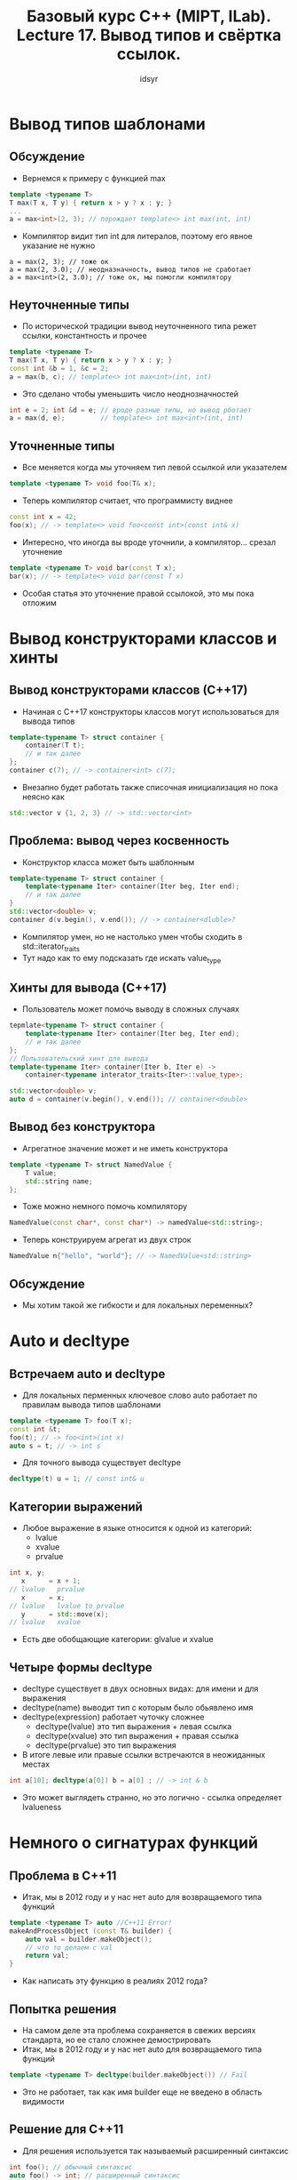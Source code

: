 #+title: Базовый курс C++ (MIPT, ILab). Lecture 17. Вывод типов и свёртка ссылок.
#+author: idsyr



* Вывод типов шаблонами
** Обсуждение
- Вернемся к примеру с функцией max
#+begin_src cpp
template <typename T>
T max(T x, T y) { return x > y ? x : y; }
... 
a = max<int>(2, 3); // порождает template<> int max(int, int)
#+end_src
- Компилятор видит тип int для литералов, поэтому его явное указание не нужно
#+begin_src 
a = max(2, 3); // тоже ок
a = max(2, 3.0); // неодназначность, вывод типов не сработает
a = max<int>(2, 3.0); // тоже ок, мы помогли компилятору
#+end_src



** Неуточненные типы
- По исторической традиции вывод неуточненного типа режет ссылки, константность и прочее
#+begin_src cpp
template <typename T>
T max(T x, T y) { return x > y ? x : y; }
const int &b = 1, &c = 2;
a = max(b, c); // template<> int max<int>(int, int)
#+end_src
- Это сделано чтобы уменьшить число неоднозначностей
#+begin_src cpp
int e = 2; int &d = e; // вроде разные типы, но вывод рботает
a = max(d, e);         // template<> int max<int>(int, int)
#+end_src



** Уточненные типы
- Все меняется когда мы уточняем тип левой ссылкой или указателем
#+begin_src cpp
template <typename T> void foo(T& x);
#+end_src
- Теперь компилятор считает, что программисту виднее
#+begin_src cpp
const int x = 42;
foo(x); // -> template<> void foo<const int>(const int& x)
#+end_src
- Интересно, что иногда вы вроде уточнили, а компилятор... срезал уточнение
#+begin_src cpp
template <typename T> void bar(const T x);
bar(x); // -> template<> void bar(const T x)
#+end_src
- Особая статья это уточнение правой ссылокой, это мы пока отложим



* Вывод конструкторами классов и хинты
** Вывод конструкторами классов (С++17)
- Начиная с С++17 конструкторы классов могут использоваться для вывода типов
#+begin_src cpp
template<typename T> struct container {
    container(T t);
    // и так далее
};
container c(7); // -> container<int> c(7);
#+end_src
- Внезапно будет работать также списочная инициализация но пока неясно как
#+begin_src cpp
std::vector v {1, 2, 3} // -> std::vector<int>
#+end_src



** Проблема: вывод через косвенность
- Конструктор класса может быть шаблонным
#+begin_src cpp
template<typename T> struct container {
    template<typename Iter> container(Iter beg, Iter end);
    // и так далее
}
std::vector<double> v;
container d(v.begin(), v.end()); // -> container<dluble>?
#+end_src
- Компилятор умен, но не настолько умен чтобы сходить в std::iterator_traits
- Тут надо как то ему подсказать где искать value_type



** Хинты для вывода (С++17)
- Пользователь может помочь выводу в сложных случаях
#+begin_src cpp
tepmlate<typename T> struct container {
    template<typename Iter> container(Iter beg, Iter end);
    // и так далее
};
// Пользовательский хинт для вывода
template<typename Iter> container(Iter b, Iter e) ->
    container<typename interator_traits<Iter>::value_type>;

std::vector<double> v;
auto d = container(v.begin(), v.end()); // container<double>
#+end_src


** Вывод без конструктора
- Агрегатное значение может и не иметь конструктора
#+begin_src cpp
template <typename T> struct NamedValue {
    T value;
    std::string name;
};
#+end_src
- Тоже можно немного помочь компилятору
#+begin_src cpp
NamedValue(const char*, const char*) -> namedValue<std::string>;
#+end_src
- Теперь конструируем агрегат из двух строк
#+begin_src cpp
NamedValue n{"hello", "world"}; // -> NamedValue<std::string>
#+end_src


** Обсуждение
- Мы хотим такой же гибкости и для локальных переменных?

* Auto и decltype
** Встречаем auto и decltype
- Для локальных перменных ключевое слово auto работает по правилам вывода типов шаблонами
#+begin_src cpp
template <typename T> foo(T x);
const int &t;
foo(t); // -> foo<int>(int x)
auto s = t; // -> int s
#+end_src
- Для точного вывода существует decltype
#+begin_src cpp
decltype(t) u = 1; // const int& u
#+end_src


** Категории выражений
- Любое выражение в языке относится к одной из категорий:
  - lvalue
  - xvalue
  - prvalue
#+begin_src cpp
int x, y;
   x      = x + 1;
// lvalue   prvalue
   x      = x;
// lvalue   lvalue to prvalue
   y      = std::move(x);
// lvalue   xvalue
#+end_src
- Есть две обобщающие категории: glvalue и xvalue


** Четыре формы decltype
- decltype существует в двух основных видах: для имени и для выражения
- decltype(name) выводит тип с которым было обьявлено имя
- decltype(expression) работает чуточку сложнее
  - decltype(lvalue) это тип выражения + левая ссылка
  - decltype(xvalue) это тип выражения + правая ссылка
  - decltype(prvalue) это тип выражения
- В итоге левые или правые ссылки встречаются в неожиданных местах 
#+begin_src cpp
int a[10]; decltype(a[0]) b = a[0] ; // -> int & b
#+end_src
- Это может выглядеть странно, но это логично - ссылка определяет lvalueness




* Немного о сигнатурах функций
** Проблема в С++11
- Итак, мы в 2012 году и у нас нет auto для возвращаемого типа функций
#+begin_src cpp
template <typename T> auto //C++11 Error!
makeAndProcessObject (const T& builder) {
    auto val = builder.makeObject();
    // что то делаем с val
    return val;
}
#+end_src
- Как написать эту функцию в реалиях 2012 года?


** Попытка решения 
- На самом деле эта проблема сохраняется в свежих версиях стандарта, но ее стало сложнее демострировать
- Итак, мы в 2012 году и у нас нет auto для возвращаемого типа функций
#+begin_src cpp
template <typename T> decltype(builder.makeObject()) // Fail
#+end_src
- Это не работает, так как имя builder еще не введено в область видимости


** Решение для С++11
- Для решения используется так называемый расширенный синтаксис
#+begin_src cpp
int foo(); // обычный синтаксис
auto foo() -> int; // расширенный синтаксис
#+end_src
- Использование очевидно
#+begin_src cpp
template <typename T>
auto makeAndProcessObject(const T& builder) -> decltype(builder.makeObject()) {
    auto val = builder.makeObject();
    // что то делаем с val
    return val;
}
#+end_src


** Решение для С++14 и позднее
- Для статического решения можно использовать нефиксированную сигнатуру
#+begin_src cpp
int  foo(); // функция с фиксированной сигнатурой
auto foo(); // функция для которой возвращаемый тип выводится
#+end_src
- Использование также несложно
#+begin_src cpp
template <typename T> auto makeAndProcessObject(const T& builder) {
    auto val = builder.makeObject();
    // что то делаем с val
    return val;
#+end_src


** Use before deduction
- Бывают случаи когда такой вывод сбивается
#+begin_src cpp
auto bad_sum_to(int i) {
    // use before deduction
    return (i > 2) ? bad_sum_to(i-1) + i : i;
}
#+end_src
- Для этой ошибки вовсе не обязательна рекурсия

#+begin_src cpp
auto func();
int main() { func(); } // use before deduction
auto func() { return 0; } // deduction
#+end_src


** Обсуждение
- Кажется ли вам хорошей идеей нефиксированная сигнатура для внешних API, например для методов классов в общих хедерах?
- Именно поэтому даже сейчас форма со стрелочкой используется когда мы не знаем как именно формируется тип
#+begin_src cpp
// фиксированная сигнатура если все внутри decltype известно 
auto foo() -> decltype(some information);
#+end_src
- Бывает также абсурдное использование этой формы просто для красоты
#+begin_src cpp
auto main() -> int { return 42; } // ошибки тут нет, но... 
#+end_src




* Идиомы for-auto и AAA
** Идиома for-auto
- Обход итератором начиная с C++11 скрыт за for-auto идомой
- Допустимый вариант
#+begin_src cpp
for(auto it = v.begin(), ite = v.end(); it != ite; ++it)
    use(*it);
#+end_src
- Эквивалентный (почти эквивалентный) вариант
#+begin_src cpp
for(auto elt : v)
    use(elt);
#+end_src
- Что если use берет ссылку? Первый вариант отдаст ссылку перевязав ее. Второй вариант, увы, срежет тип и, значит, скопирует значение


** Обсуждение: ААА initializers
- Предложенный Гербом Саттером принцип AAA состоит в том, чтобы делать любую инициализацию через auto
#+begin_src cpp
auto x = 1;
auto y = 1u;
auto c = Customer{"Jim", 42};
auto p = v.cbegin();
#+end_src
- Начиная с С++17 он действительно работает(вспоминаем prvalue elision)
#+begin_src cpp
auto a = std::atomic<int>{9}; // ok только в C++17
auto arr = std::array<int, 100>{}; // быстро с С++17
#+end_src
- Некоторая критика этого принципа основана на сложности чтения кода


** Проблемы с ААА
- Первое: не следует тянуть ААА в нестатические функции. Это идома только для инициализации локальных переменных
#+begin_src cpp
auto foo(int x); // non-fixed ABI (from C++14)
int foo(auto x); // non-fixed ABI (from C++20)
#+end_src
- Второе: есть случаи когда это все еще не сработает
#+begin_src cpp
auto x = long long {42}; // FAIL
auto x = static_cast<long long>(42); // ok, but...

const int & foo();
auto x = foo(); // decays
auto x = static_cast<const int&>(foo()); // still decays
#+end_src

* Свертка ссылок
** Вывод типов из ссылочных типов
- Рассмотрим вывод типов с помощью auto
#+begin_src cpp
int x;
int &y = x;
auto &&d = move(y); // -> ???
#+end_src
- Уточненное с помощью rvalue reference, auto не может игнорировать ссылку
- Формально вывод выглядит так:
#+begin_src 
auto &&c = y;       // -> int & && c = y;
auto &&d = move(y); // -> int && && d = move(y);
#+end_src
- Чтобы получился корректный тип, ссылки должны быть свернуты (collapsed)

** Правила свертки ссылок
| Inner | Outer | Result |
| T&    | T&    | T&     |
| T&    | T&&   | T&     |
| T&&   | T&    | T&     |
| T&&   | T&&   | T&&    |
- Левая ссылка выигрывает, если она есть
- Для предыдущего примера это дает
#+begin_src cpp
auto &&c = y; // -> int &c = y;
auto &&d = move(y) // -> int &&d = move(y);
#+end_src
- Правила вывода дают интересную картину: auto& это всегда lvalue ref, но auto&& это либо lvalue ref, либо rvalue ref(зависит от контекста)
#+begin_src cpp
auto &&y = x; // x это some& -> y это some&
#+end_src


** Универсальность ссылок
- Правила вывода дают интересную картину: auto& это всегда lvalue ref, но auto&& это либо lvalue ref, либо rvalue ref(зависит от контекста)
#+begin_src cpp
int x;
auto &&y = x; // ->int &y = x;
#+end_src
- Это в целом работает и для decltype и для шаблоннов (но для шаблонов есть одна техническая трудность)
#+begin_src cpp
decltype(x) && z = x; // int &z = x;
template <typename T> void foo(T && t);
foo(x); // foo<???>(int& t) как вы думаете, чему равен T?
#+end_src
- Такие ссылки называют forwading references или универсальными ссылками

** Небольшое уточнение 
- При сворачивании типов шаблонами мы должны также вывести тип шаблонного параметра
#+begin_src cpp
template <typename T> int foo(T&&);
int x;
const int y = 5;
foo(x); // -> int foo<int&>(int&);
foo(y); // -> int foo<const int&>(const int&)
foo(5); // -> int foo<int>(int&&)
#+end_src
- Для консистентности он выводится в ссылку для lvalue но не для rvalue





* Неуниверсальные ссылки
** Неуниверсальные ссылки
- Контекст сворачивания требует вывода типов, а не их подстановки
#+begin_src cpp
template<typename T> struct Buffer {
    void emplace(T&& param); // здесь T подставляется
template<typename T> struct Buffer {
    template<typename U>
    void emplace(U&& param); // здесь U выводится
#+end_src
- Контекст для сворачивания не будет создан, если тип уточнен более, чем &&
#+begin_src cpp
const auto &&x = y; // никакого сворачивания ссылок
template<typename T> void buz(const T&& param); // аналогично
#+end_src




* Снова for-auto и AAARR
** Идиома for-auto&&
- Теперь мы знаем ответ на поставленный ранее вопрос
- Допустимый вариант
#+begin_src cpp
for(auto elt : v)
    use(elt);
#+end_src
- Куда лучший вариант
#+begin_src cpp
for(auto && elt : v) // elt это T& или T&&
    use(elt);
#+end_src
- Он лишен недостатков, которые мы замечали ранее


** Обсуждение: AAARR
- Almost Always Auto Ref Ref это расширение идомы AAA, отлично справляющееся с большинством случаев
#+begin_src cpp
auto&& y = 1u;
auto&& c = Customer{"Jim", 42};
auto&& p = v.cbegin();
const int& foo();
auto&& f = foo(); // ok, const int& inferred
#+end_src
- Что вы думаете про AAARR?


* Прозрачная оболочка и decltype(auto)
** Прозрачная оболочка
- Представим теоретическую задачу сделать функцию максимально "прозрачной", то есть пробрасывающей свои аргументы без расходов
#+begin_src cpp
template <typename Fun, typename Arg>
??? transparent(Fun funn, Arg arg) {
    return fun(arg);
}
#+end_src
- Начнем с простейшего вопроса: что она возвращает?
- Функция может возвращать как правую, так и левую ссылку


** Знакомимся: decltype(auto)
- Совмещает лучшие стороны двух механизмов вывода
- Вывод типов является точным, но при этом выводится из всей правой части
#+begin_src cpp
double x = 1.0;
decltype(x) tmp = x; // два раза x не нужен
decltype(auto) tmp - x; // это именно то что нужно
#+end_src
- Однако что стоит справа expr или id-expr? Зависит от выражения...
#+begin_src cpp
decltype(auto) tmp = x;   // -> double 
decltype(auto) tmp = (x); // -> double&
#+end_src


* Совершенный проброс и std::forward

** Прозрачная оболочка
- Кажется для прозрачной оболочки это идеально подойдет
#+begin_src cpp
template <typename Fun, typename Arg> decltype(auto)
transparent
(Fun fun, Arg arg)
{return fun(arg);}
#+end_src
- Увы, ее недостаток теперь в том, что она не слишком прозрачна
#+begin_src cpp
Buffer b;
Buffer t = transparent(&foo, b); // тут явное копирование b
#+end_src

** Снова прозрачная оболочка
- Возможный выход: сделать аргумент ссылкой
#+begin_src cpp
(Fun fun, Arg& arg)
#+end_src
- Но появляется новая беда: теперь rvalues не проходят в функцию
#+begin_src cpp
extern Buffer foo(Buffer x);
Buffer b;
Buffer t = transparent(&foo, b); // ok
Buffer u = transparent(&foo, foo(b)) // ошибка компиляции
#+end_src

** Снова прозрачная оболочка
- Возможный выход: перегрузить по константной ссылке
#+begin_src cpp
(Fun fun, Arg& arg) 
(Fun fun, const Arg& arg)
Buffer u = transparent(&foo, foo(b)); // ok, но копируется
#+end_src
- Но есть проблемы:
- Всего 10 аргументов потребуют 1024 перегрузки
- Вызов для rvalue все еще требует копирования

** Снова прозрачная оболочка
- Решение для первой проблемы: универсализировать ссылку
#+begin_src cpp
(Fun fun, Arg&& arg)
#+end_src


** Чего бы нам хотелось
- Решения для второй проблемы: условное перемещение
#+begin_src cpp
if(arg это rvalue) return fun(move(arg))
else               return fun(arg) 
#+end_src


** Решение: использовать std::forward
#+begin_src cpp
    return foo(std::forward<Arg>(arg));
#+end_src
- Это называется perfect forwarding и бывает удивительно полезной идомой
- Три главных состовляющих: контекст вывода T, тип T&& и std::forward<T>
- Кажется безумием? Вот пример использования:


** Обсуждение: emplace
- Что если мы пробросим аргументы для конструктора
#+begin_src cpp
MyVector<Heavy> vh;
vh.push(Heavy{100}); // создает, потом перемещает
vh.emplace(100);     // пробрасывает, создаст на месте 
#+end_src
- Это может очень существенно сократить количество операций
- Внезапно настоящий std::vector это умеет и более того, умеет принимать произвольное количество аргументов конструктора
- Но об этом и многом другом в следующий раз


* Обзор литературы и cliffhanger
- Допишем emplace
- Масса усилий на решение проблемы с конструктором из двух итераторов



